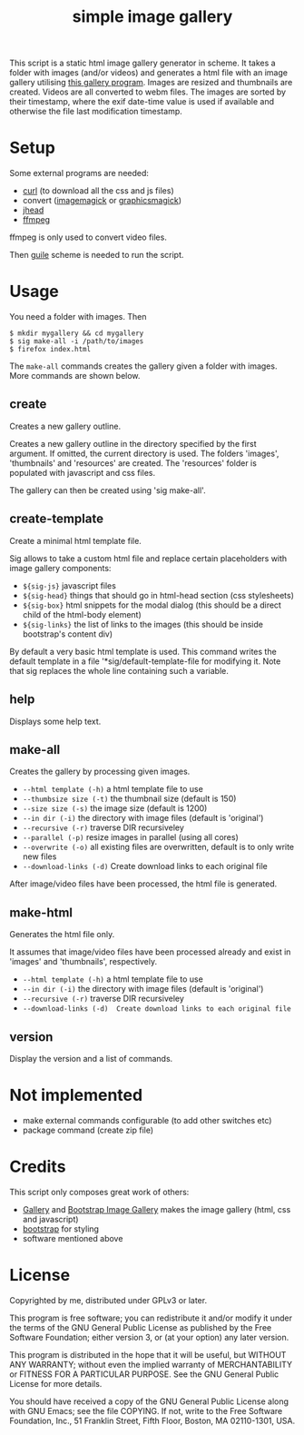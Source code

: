 #+TITLE: simple image gallery

This script is a static html image gallery generator in scheme. It
takes a folder with images (and/or videos) and generates a html file
with an image gallery utilising [[https://github.com/blueimp/Bootstrap-Image-Gallery][this gallery program]]. Images are
resized and thumbnails are created. Videos are all converted to webm
files. The images are sorted by their timestamp, where the exif
date-time value is used if available and otherwise the file last
modification timestamp.

* COMMENT Emacs setup                                              :noexport:

#+begin_src emacs-lisp :results silent
  (require 'dash)
  (require 's)

  (defun sig--text-split (cmd)
    (let* ((raw (split-string (shell-command-to-string (concat "./sig help " cmd)) "\n"))
           (lines (-map (lambda (line)
                          (if (string-match-p "^\\(  \\|--\\)[^ ]+" line)
                              (let ((cols (s-split-up-to "   +" line 2)))
                                (concat "- =" (s-trim (car cols)) "= " (cadr cols)))
                            line))
                        raw)))
      lines))

  (defun sig--insert-help ()
    (let ((cmds (sort (cdr (split-string (shell-command-to-string "./sig version|tail -n +2")))
                      'string-lessp)))
      (-each cmds
        (lambda (c)
          (insert "** " c "\n\n")
          (insert (s-join "\n" (sig--text-split c)))
          (insert "\n")))))

  (defun sig--remove-help ()
    (search-forward-regexp "^# -- generated doc")
    (forward-line 1)
    (let ((start (point)))
      (search-forward-regexp "^\\* .+")
      (forward-line -1)
      (delete-region start (point))))

  (defun sig-update-readme ()
    (interactive)
    (save-excursion
      (goto-char (point-min))
      (unless (and (eq major-mode 'org-mode)
                   (looking-at "^#\\+TITLE: simple image gallery$"))
        (user-error "Not the correct file."))
      (sig--remove-help)
      (sig--insert-help)))
#+end_src

* Setup

Some external programs are needed:

- [[http://curl.haxx.se/][curl]] (to download all the css and js files)
- convert ([[http://imagemagick.org/][imagemagick]] or [[http://www.graphicsmagick.org/][graphicsmagick]])
- [[http://www.sentex.net/~mwandel/jhead/][jhead]]
- [[http://ffmpeg.org/][ffmpeg]]

ffmpeg is only used to convert video files.

Then [[https://www.gnu.org/software/guile/][guile]] scheme is needed to run the script.

* Usage

You need a folder with images. Then

#+begin_src shell
$ mkdir mygallery && cd mygallery
$ sig make-all -i /path/to/images
$ firefox index.html
#+end_src

The =make-all= commands creates the gallery given a folder with
images. More commands are shown below.

# -- generated doc
** create

Creates a new gallery outline.

Creates a new gallery outline in the directory specified by the first
argument. If omitted, the current directory is used. The folders
'images', 'thumbnails' and 'resources' are created. The 'resources'
folder is populated with javascript and css files.

The gallery can then be created using 'sig make-all'.

** create-template

Create a minimal html template file.

Sig allows to take a custom html file and replace certain placeholders
with image gallery components:

- =${sig-js}= javascript files
- =${sig-head}= things that should go in html-head section (css
                 stylesheets)
- =${sig-box}= html snippets for the modal dialog (this should be a
                 direct child of the html-body element)
- =${sig-links}= the list of links to the images (this should be inside
                 bootstrap's content div)

By default a very basic html template is used. This command writes the
default template in a file '*sig/default-template-file for modifying it. Note
that sig replaces the whole line containing such a variable.

** help

Displays some help text.

** make-all

Creates the gallery by processing given images.

- =--html template (-h)= a html template file to use
- =--thumbsize size (-t)= the thumbnail size (default is 150)
- =--size size (-s)= the image size (default is 1200)
- =--in dir (-i)= the directory with image files (default is
                         'original')
- =--recursive (-r)= traverse DIR recursiveley
- =--parallel (-p)= resize images in parallel (using all cores)
- =--overwrite (-o)= all existing files are overwritten, default
                         is to only write new files
- =--download-links (-d)= Create download links to each original file

After image/video files have been processed, the html file is generated.

** make-html

Generates the html file only.

It assumes that image/video files have been processed already and exist
in 'images' and 'thumbnails', respectively.

- =--html template (-h)= a html template file to use
- =--in dir (-i)= the directory with image files (default is
                       'original')
- =--recursive (-r)= traverse DIR recursiveley
- =--download-links (-d)  Create download links to each original file=



** version

Display the version and a list of commands.


* Not implemented

- make external commands configurable (to add other switches etc)
- package command (create zip file)

* Credits

This script only composes great work of others:

- [[https://github.com/blueimp/Gallery][Gallery]] and [[https://github.com/blueimp/Bootstrap-Image-Gallery][Bootstrap Image Gallery]] makes the image gallery (html,
  css and javascript)
- [[http://getbootstrap.com][bootstrap]] for styling
- software mentioned above


* License

Copyrighted by me, distributed under GPLv3 or later.

This program is free software; you can redistribute it and/or modify
it under the terms of the GNU General Public License as published by
the Free Software Foundation; either version 3, or (at your option)
any later version.

This program is distributed in the hope that it will be useful, but
WITHOUT ANY WARRANTY; without even the implied warranty of
MERCHANTABILITY or FITNESS FOR A PARTICULAR PURPOSE. See the GNU
General Public License for more details.

You should have received a copy of the GNU General Public License
along with GNU Emacs; see the file COPYING. If not, write to the Free
Software Foundation, Inc., 51 Franklin Street, Fifth Floor, Boston, MA
02110-1301, USA.
